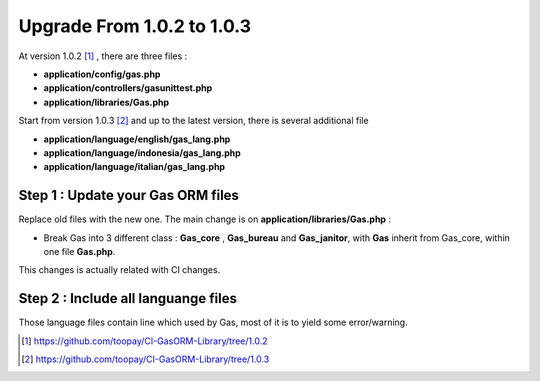 .. Gas ORM documentation [upgrade_103]

Upgrade From 1.0.2 to 1.0.3
===========================

At version 1.0.2 [#102]_ , there are three files :

- **application/config/gas.php**
- **application/controllers/gasunittest.php**
- **application/libraries/Gas.php**

Start from version 1.0.3 [#103]_ and up to the latest version, there is several additional file

- **application/language/english/gas_lang.php**
- **application/language/indonesia/gas_lang.php**
- **application/language/italian/gas_lang.php**

Step 1 : Update your Gas ORM files
++++++++++++++++++++++++++++++++++

Replace old files with the new one. The main change is on **application/libraries/Gas.php** :

- Break Gas into 3 different class : **Gas_core** , **Gas_bureau** and **Gas_janitor**, with **Gas** inherit from Gas_core, within one file **Gas.php**.

This changes is actually related with CI changes.

Step 2 : Include all languange files
++++++++++++++++++++++++++++++++++++

Those language files contain line which used by Gas, most of it is to yield some error/warning.

.. [#102] https://github.com/toopay/CI-GasORM-Library/tree/1.0.2
.. [#103] https://github.com/toopay/CI-GasORM-Library/tree/1.0.3